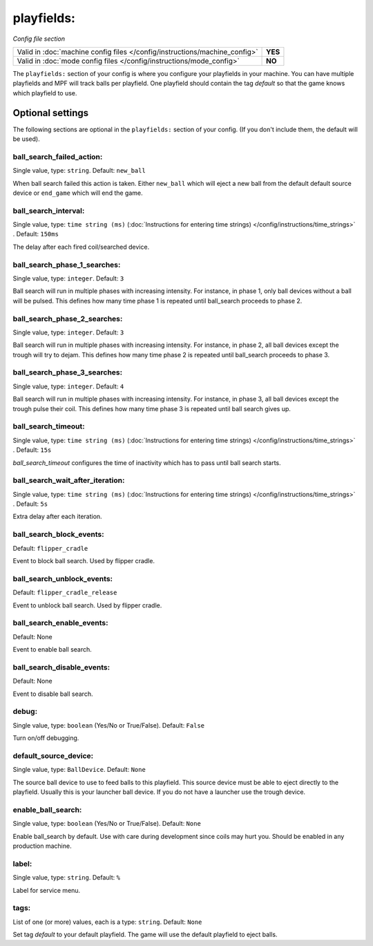 playfields:
===========

*Config file section*

+----------------------------------------------------------------------------+---------+
| Valid in :doc:`machine config files </config/instructions/machine_config>` | **YES** |
+----------------------------------------------------------------------------+---------+
| Valid in :doc:`mode config files </config/instructions/mode_config>`       | **NO**  |
+----------------------------------------------------------------------------+---------+

.. overview

The ``playfields:`` section of your config is where you configure your playfields in your machine.
You can have multiple playfields and MPF will track balls per playfield.
One playfield should contain the tag `default` so that the game knows which playfield to use.

Optional settings
-----------------

The following sections are optional in the ``playfields:`` section of your config. (If you don't include them, the default will be used).

ball_search_failed_action:
~~~~~~~~~~~~~~~~~~~~~~~~~~
Single value, type: ``string``. Default: ``new_ball``

When ball search failed this action is taken. Either ``new_ball`` which will
eject a new ball from the default default source device or ``end_game`` which
will end the game.

ball_search_interval:
~~~~~~~~~~~~~~~~~~~~~
Single value, type: ``time string (ms)`` (:doc:`Instructions for entering time strings) </config/instructions/time_strings>` . Default: ``150ms``

The delay after each fired coil/searched device.

ball_search_phase_1_searches:
~~~~~~~~~~~~~~~~~~~~~~~~~~~~~
Single value, type: ``integer``. Default: ``3``

Ball search will run in multiple phases with increasing intensity.
For instance, in phase 1, only ball devices without a ball will be pulsed.
This defines how many time phase 1 is repeated until ball_search proceeds to phase 2.

ball_search_phase_2_searches:
~~~~~~~~~~~~~~~~~~~~~~~~~~~~~
Single value, type: ``integer``. Default: ``3``

Ball search will run in multiple phases with increasing intensity.
For instance, in phase 2, all ball devices except the trough will try to dejam.
This defines how many time phase 2 is repeated until ball_search proceeds to phase 3.

ball_search_phase_3_searches:
~~~~~~~~~~~~~~~~~~~~~~~~~~~~~
Single value, type: ``integer``. Default: ``4``

Ball search will run in multiple phases with increasing intensity.
For instance, in phase 3, all ball devices except the trough pulse their coil.
This defines how many time phase 3 is repeated until ball search gives up.

ball_search_timeout:
~~~~~~~~~~~~~~~~~~~~
Single value, type: ``time string (ms)`` (:doc:`Instructions for entering time strings) </config/instructions/time_strings>` . Default: ``15s``

`ball_search_timeout` configures the time of inactivity which has to pass until ball search starts.

ball_search_wait_after_iteration:
~~~~~~~~~~~~~~~~~~~~~~~~~~~~~~~~~
Single value, type: ``time string (ms)`` (:doc:`Instructions for entering time strings) </config/instructions/time_strings>` . Default: ``5s``

Extra delay after each iteration.

ball_search_block_events:
~~~~~~~~~~~~~~~~~~~~~~~~~
Default: ``flipper_cradle``

Event to block ball search. Used by flipper cradle.

ball_search_unblock_events:
~~~~~~~~~~~~~~~~~~~~~~~~~~~
Default: ``flipper_cradle_release``

Event to unblock ball search. Used by flipper cradle.

ball_search_enable_events:
~~~~~~~~~~~~~~~~~~~~~~~~~~
Default: None

Event to enable ball search.

ball_search_disable_events:
~~~~~~~~~~~~~~~~~~~~~~~~~~~
Default: None

Event to disable ball search.

debug:
~~~~~~
Single value, type: ``boolean`` (Yes/No or True/False). Default: ``False``

Turn on/off debugging.

default_source_device:
~~~~~~~~~~~~~~~~~~~~~~
Single value, type: ``BallDevice``. Default: ``None``

The source ball device to use to feed balls to this playfield.
This source device must be able to eject directly to the playfield.
Usually this is your launcher ball device.
If you do not have a launcher use the trough device.

enable_ball_search:
~~~~~~~~~~~~~~~~~~~
Single value, type: ``boolean`` (Yes/No or True/False). Default: ``None``

Enable ball_search by default. Use with care during development
since coils may hurt you. Should be enabled in any production
machine.

label:
~~~~~~
Single value, type: ``string``. Default: ``%``

Label for service menu.

tags:
~~~~~
List of one (or more) values, each is a type: ``string``. Default: ``None``

Set tag `default` to your default playfield. The game will use
the default playfield to eject balls.

